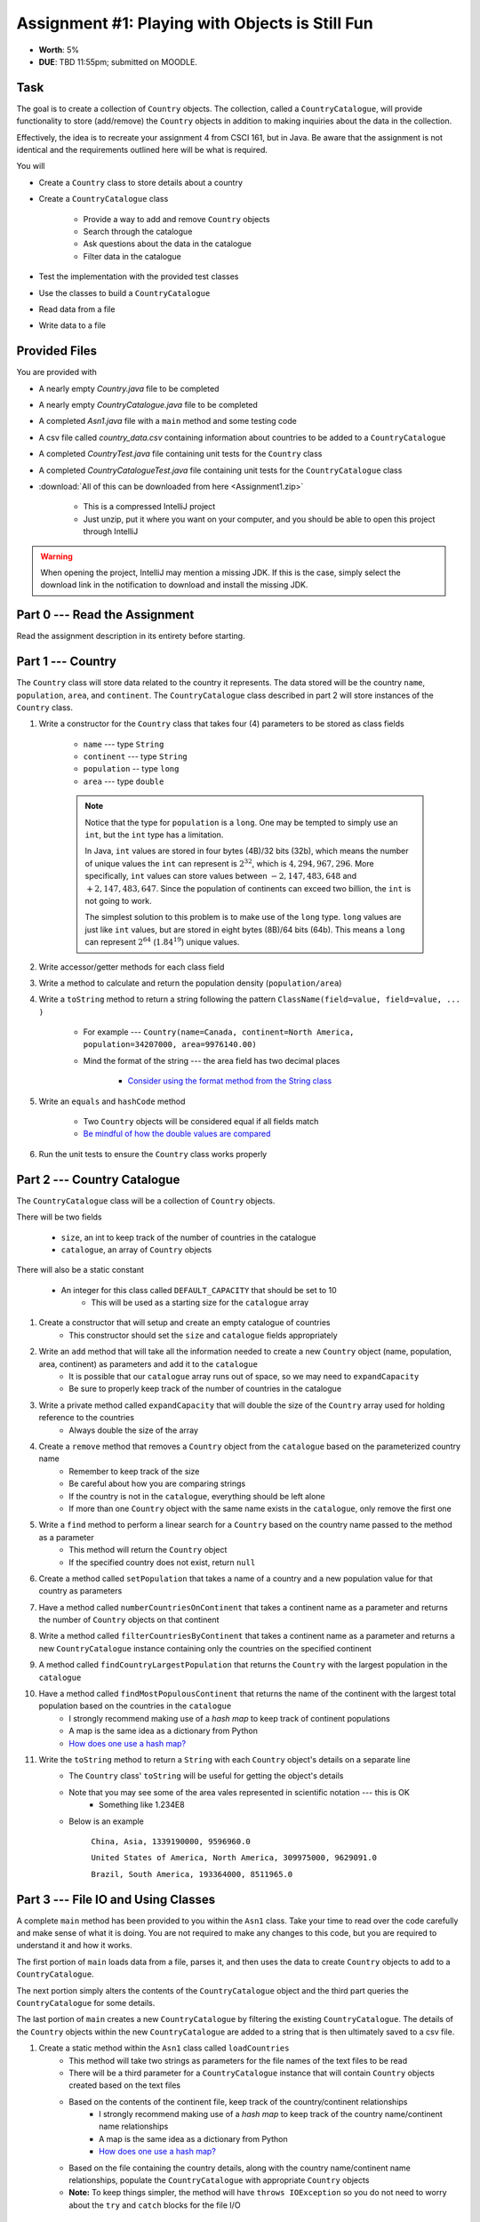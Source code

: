 ************************************************
Assignment #1: Playing with Objects is Still Fun
************************************************

* **Worth**: 5%
* **DUE**: TBD 11:55pm; submitted on MOODLE.



Task
====

The goal is to create a collection of ``Country`` objects. The collection, called a ``CountryCatalogue``, will provide
functionality to store (add/remove) the ``Country`` objects in addition to making inquiries about the data in the
collection.

Effectively, the idea is to recreate your assignment 4 from CSCI 161, but in Java. Be aware that the assignment is not
identical and the requirements outlined here will be what is required.

You will

* Create a ``Country`` class to store details about a country
* Create a ``CountryCatalogue`` class

    * Provide a way to add and remove ``Country`` objects
    * Search through the catalogue
    * Ask questions about the data in the catalogue
    * Filter data in the catalogue


* Test the implementation with the provided test classes
* Use the classes to build a ``CountryCatalogue``
* Read data from a file
* Write data to a file



Provided Files
==============

You are provided with

* A nearly empty *Country.java* file to be completed
* A nearly empty *CountryCatalogue.java* file to be completed
* A completed *Asn1.java* file with a ``main`` method and some testing code
* A csv file called *country_data.csv* containing information about countries to be added to a ``CountryCatalogue``
* A completed *CountryTest.java* file containing unit tests for the ``Country`` class
* A completed *CountryCatalogueTest.java* file containing unit tests for the ``CountryCatalogue`` class


* :download:`All of this can be downloaded from here <Assignment1.zip>`

    * This is a compressed IntelliJ project
    * Just unzip, put it where you want on your computer, and you should be able to open this project through IntelliJ


.. warning::

    When opening the project, IntelliJ may mention a missing JDK. If this is the case, simply select the download link
    in the notification to download and install the missing JDK.



Part 0 --- Read the Assignment
==============================

Read the assignment description in its entirety before starting.



Part 1 --- Country
==================

The ``Country`` class will store data related to the country it represents. The data stored will be the  country
``name``, ``population``, ``area``, and ``continent``. The ``CountryCatalogue`` class described in part 2 will store
instances of the ``Country`` class.


#. Write a constructor for the ``Country`` class that takes four (4) parameters to be stored as class fields

    * ``name`` --- type ``String``
    * ``continent`` --- type ``String``
    * ``population`` -- type ``long``
    * ``area`` --- type ``double``

    .. note::

        Notice that the type for ``population`` is a ``long``. One may be tempted to simply use an ``int``, but the
        ``int`` type has a limitation.

        In Java, ``int`` values are stored in four bytes (4B)/32 bits (32b), which means the number of unique values the
        ``int`` can represent is :math:`2^{32}`, which is :math:`4,294,967,296`. More specifically, ``int`` values can
        store values between :math:`-2,147,483,648` and :math:`+2,147,483,647`. Since the population of continents can
        exceed two billion, the ``int`` is not going to work.

        The simplest solution to this problem is to make use of the ``long`` type. ``long`` values are just like ``int``
        values, but are stored in eight bytes (8B)/64 bits (64b). This means a ``long`` can represent :math:`2^{64}`
        (:math:`1.84^{19}`) unique values.


#. Write accessor/getter methods for each class field
#. Write a method to calculate and return the population density (``population/area``)
#. Write a ``toString`` method to return a string following the pattern ``ClassName(field=value, field=value, ... )``

    * For example --- ``Country(name=Canada, continent=North America, population=34207000, area=9976140.00)``
    * Mind the format of the string --- the area field has two decimal places

        * `Consider using the format method from the String class <https://www.google.com/search?q=java+string+format>`_


#. Write an ``equals`` and ``hashCode`` method

    * Two ``Country`` objects will be considered equal if all fields match
    * `Be mindful of how the double values are compared <https://www.google.com/search?q=java+double+compare>`_


#. Run the unit tests to ensure the ``Country`` class works properly



Part 2 --- Country Catalogue
============================

The ``CountryCatalogue`` class will be a collection of ``Country`` objects.

There will be two fields

    * ``size``, an int to keep track of the number of countries in the catalogue
    * ``catalogue``, an array of ``Country`` objects

There will also be a static constant

    * An integer for this class called ``DEFAULT_CAPACITY`` that should be set to 10
        * This will be used as a starting size for the ``catalogue`` array

#. Create a constructor that will setup and create an empty catalogue of countries
    * This constructor should set the ``size`` and ``catalogue`` fields appropriately

#. Write an ``add`` method that will take all the information needed to create a new ``Country`` object (name, population, area, continent) as parameters and add it to the ``catalogue``
    * It is possible that our ``catalogue`` array runs out of space, so we may need to ``expandCapacity``
    * Be sure to properly keep track of the number of countries in the catalogue

#. Write a private method called ``expandCapacity`` that will double the size of the ``Country`` array used for holding reference to the countries
    * Always double the size of the array

#. Create a ``remove`` method that removes a ``Country`` object from the ``catalogue`` based on the parameterized country name
    * Remember to keep track of the size
    * Be careful about how you are comparing strings
    * If the country is not in the ``catalogue``, everything should be left alone
    * If more than one ``Country`` object with the same name exists in the ``catalogue``, only remove the first one

#. Write a ``find`` method to perform a linear search for a ``Country`` based on the country name passed to the method as a parameter
    * This method will return the ``Country`` object
    * If the specified country does not exist, return ``null``


#. Create a method called ``setPopulation`` that takes a name of a country and a new population value for that country as parameters

#. Have a method called ``numberCountriesOnContinent`` that takes a continent name as a parameter and returns the number of ``Country`` objects on that continent

#. Write a method called ``filterCountriesByContinent`` that takes a continent name as a parameter and returns a new ``CountryCatalogue`` instance containing only the countries on the specified continent

#. A method called ``findCountryLargestPopulation`` that returns the ``Country`` with the largest population in the ``catalogue``

#. Have a method called ``findMostPopulousContinent`` that returns the name of the continent with the largest total population based on the countries in the ``catalogue``
    * I strongly recommend making use of a *hash map* to keep track of continent populations
    * A map is the same idea as a dictionary from Python
    * `How does one use a hash map? <https://www.google.com/search?q=java+hashmap&oq=java+hashmap>`_

#. Write the ``toString`` method to return a ``String`` with each ``Country`` object's details on a separate line
    * The ``Country`` class' ``toString`` will be useful for getting the object's details
    * Note that you may see some of the area vales represented in scientific notation --- this is OK
        * Something like 1.234E8
    * Below is an example

            ``China, Asia, 1339190000, 9596960.0``

            ``United States of America, North America, 309975000, 9629091.0``

            ``Brazil, South America, 193364000, 8511965.0``



Part 3 --- File IO and Using Classes
====================================

A complete ``main`` method has been provided to you within the ``Asn1`` class. Take your time to read over the code
carefully and make sense of what it is doing. You are not required to make any changes to this code, but you are
required to understand it and how it works.

The first portion of ``main`` loads data from a file, parses it, and then uses the data to create ``Country`` objects to
add to a ``CountryCatalogue``.

The next portion simply alters the contents of the ``CountryCatalogue`` object and the third part queries the
``CountryCatalogue`` for some details.

The last portion of ``main`` creates a new ``CountryCatalogue`` by filtering the existing ``CountryCatalogue``. The
details of the ``Country`` objects within the new ``CountryCatalogue`` are added to a string that is then ultimately
saved to a csv file.



#. Create a static method within the ``Asn1`` class called ``loadCountries``
    * This method will take two strings as parameters for the file names of the text files to be read
    * There will be a third parameter for a ``CountryCatalogue`` instance that will contain ``Country`` objects created based on the text files
    * Based on the contents of the continent file, keep track of the country/continent relationships
        * I strongly recommend making use of a *hash map* to keep track of the country name/continent name relationships
        * A map is the same idea as a dictionary from Python
        * `How does one use a hash map? <https://www.google.com/search?q=java+hashmap&oq=java+hashmap>`_
    * Based on the file containing the country details, along with the country name/continent name relationships, populate the ``CountryCatalogue`` with appropriate ``Country`` objects
    * **Note:** To keep things simpler, the method will have ``throws IOException`` so you do not need to worry about the ``try`` and ``catch`` blocks for the file I/O


Part 4 --- Testing
==================

You may have already verified the correctness of your ``Country`` and ``CountryCatalogue`` classes by running their test
classes. If not, do it!

If you have, for good measure, re-run all the tests provided to you. If they all pass, you should be pretty confident
that you have everything working correctly.

There are no tests provided for the ``Asn1`` class, but that's nothing to worry about. You can get a sense that it is
working correctly by running the ``main`` method and checking that everything worked as expected.



Some Hints
==========

* Work on one function at a time
* Get each function working perfectly before you go on to the next one
* Test each function as you write it

    * This is a really nice thing about programming; you can call your functions and see what result gets returned
    * Mentally test before you even write --- what does this function do? What problem is it solving?


* If you need help, ask

    * Drop by office hours



Some Marking Details
====================

.. warning::

    Just because your program produces the correct output, that does not necessarily mean that you will get perfect, or
    even that your program is correct.


Below is a list of both *quantitative* and *qualitative* things we will look for:

* Correctness?
* Did you follow instructions?
* Comments?
* Variable Names?
* Style?
* Did you do just weird things that make no sense?



What to Submit to Moodle
========================

* Make sure your **NAME**, **STFX EMAIL**, and **STUDENT NUMBER** appear in a comment at the top of the classes
* Submit your completed *.java* files to Moodle

    * *Country.java* and *CountryCatalogue.java*
    * Do **not** submit the *Asn1.java* file
    * Do **not** submit the *.csv* files
    * Do **not** submit the *.class* files
    * Do **not** compress the files


.. warning::

    Verify that your submission to Moodle worked. If you submit incorrectly, you will get a 0.


Assignment FAQ
==============

* :doc:`See the general FAQ </assignments/faq>`
